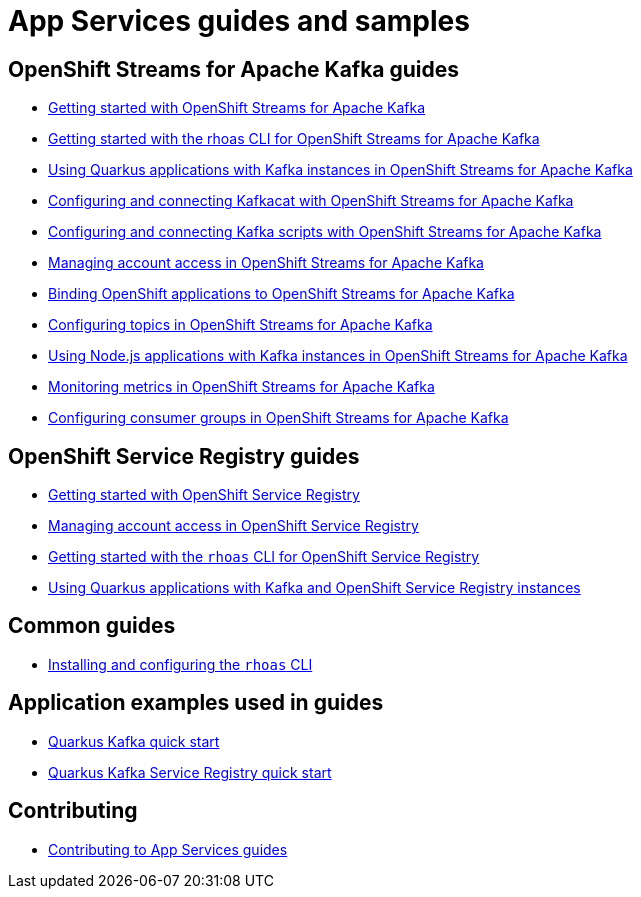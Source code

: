 :product: App Services
:product-long-kafka: OpenShift Streams for Apache Kafka
:product-long-registry: OpenShift Service Registry

= {product} guides and samples

== {product-long-kafka} guides

* link:./docs/kafka/getting-started-kafka[Getting started with {product-long-kafka}]
* link:./docs/kafka/rhoas-cli-getting-started-kafka[Getting started with the rhoas CLI for {product-long-kafka}]
* link:./docs/kafka/quarkus-kafka[Using Quarkus applications with Kafka instances in {product-long-kafka}]
* link:./docs/kafka/kcat-kafka[Configuring and connecting Kafkacat with {product-long-kafka}]
* link:./docs/kafka/kafka-bin-scripts-kafka[Configuring and connecting Kafka scripts with {product-long-kafka}]
* link:./docs/kafka/access-mgmt-kafka[Managing account access in {product-long-kafka}]
* link:./docs/kafka/service-binding-kafka[Binding OpenShift applications to {product-long-kafka}]
* link:./docs/kafka/topic-configuration-kafka[Configuring topics in {product-long-kafka}]
* link:./docs/kafka/nodejs-kafka[Using Node.js applications with Kafka instances in {product-long-kafka}]
* link:./docs/kafka/metrics-monitoring-kafka[Monitoring metrics in {product-long-kafka}]
* link:./docs/kafka/consumer-configuration-kafka[Configuring consumer groups in {product-long-kafka}]

== {product-long-registry} guides

* link:./docs/registry/getting-started-registry/[Getting started with {product-long-registry}]
* link:./docs/registry/access-mgmt-registry[Managing account access in {product-long-registry}]
* link:./docs/registry/rhoas-cli-registry[Getting started with the `rhoas` CLI for {product-long-registry}]
* link:./docs/registry/quarkus-registry[Using Quarkus applications with Kafka and {product-long-registry} instances]

== Common guides

* link:./docs/rhoas/rhoas-cli-installation[Installing and configuring the `rhoas` CLI]

== Application examples used in guides

* link:./code-examples/quarkus-kafka-quickstart[Quarkus Kafka quick start]
* link:./code-examples/quarkus-service-registry-quickstart[Quarkus Kafka Service Registry quick start]

== Contributing

* link:./CONTRIBUTING.adoc[Contributing to {product} guides]

